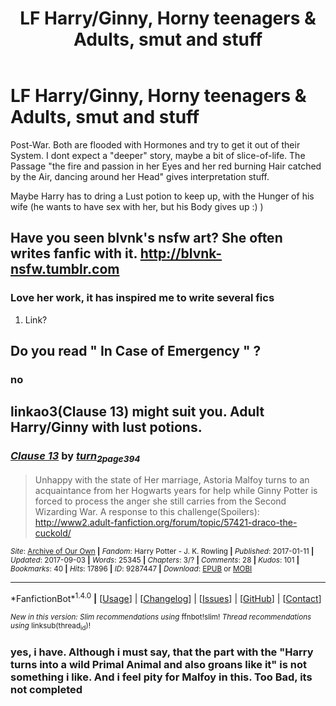 #+TITLE: LF Harry/Ginny, Horny teenagers & Adults, smut and stuff

* LF Harry/Ginny, Horny teenagers & Adults, smut and stuff
:PROPERTIES:
:Author: Atomstern
:Score: 1
:DateUnix: 1521892477.0
:DateShort: 2018-Mar-24
:FlairText: Request
:END:
Post-War. Both are flooded with Hormones and try to get it out of their System. I dont expect a "deeper" story, maybe a bit of slice-of-life. The Passage "the fire and passion in her Eyes and her red burning Hair catched by the Air, dancing around her Head" gives interpretation stuff.

Maybe Harry has to dring a Lust potion to keep up, with the Hunger of his wife (he wants to have sex with her, but his Body gives up :) )


** Have you seen blvnk's nsfw art? She often writes fanfic with it. [[http://blvnk-nsfw.tumblr.com]]
:PROPERTIES:
:Author: FloreatCastellum
:Score: 5
:DateUnix: 1521894017.0
:DateShort: 2018-Mar-24
:END:

*** Love her work, it has inspired me to write several fics
:PROPERTIES:
:Author: Pottermum
:Score: 2
:DateUnix: 1521895327.0
:DateShort: 2018-Mar-24
:END:

**** Link?
:PROPERTIES:
:Author: Hellstrike
:Score: 1
:DateUnix: 1521897004.0
:DateShort: 2018-Mar-24
:END:


** Do you read " In Case of Emergency " ?
:PROPERTIES:
:Author: HermanzLunge
:Score: 2
:DateUnix: 1521895581.0
:DateShort: 2018-Mar-24
:END:

*** no
:PROPERTIES:
:Author: Atomstern
:Score: 1
:DateUnix: 1521920038.0
:DateShort: 2018-Mar-25
:END:


** linkao3(Clause 13) might suit you. Adult Harry/Ginny with lust potions.
:PROPERTIES:
:Author: turn_2_page_394
:Score: 0
:DateUnix: 1521912277.0
:DateShort: 2018-Mar-24
:END:

*** [[http://archiveofourown.org/works/9287447][*/Clause 13/*]] by [[http://www.archiveofourown.org/users/turn_2_page_394/pseuds/turn_2_page_394][/turn_2_page_394/]]

#+begin_quote
  Unhappy with the state of Her marriage, Astoria Malfoy turns to an acquaintance from her Hogwarts years for help while Ginny Potter is forced to process the anger she still carries from the Second Wizarding War. A response to this challenge(Spoilers): http://www2.adult-fanfiction.org/forum/topic/57421-draco-the-cuckold/
#+end_quote

^{/Site/: [[http://www.archiveofourown.org/][Archive of Our Own]] *|* /Fandom/: Harry Potter - J. K. Rowling *|* /Published/: 2017-01-11 *|* /Updated/: 2017-09-03 *|* /Words/: 25345 *|* /Chapters/: 3/? *|* /Comments/: 28 *|* /Kudos/: 101 *|* /Bookmarks/: 40 *|* /Hits/: 17896 *|* /ID/: 9287447 *|* /Download/: [[http://archiveofourown.org/downloads/tu/turn_2_page_394/9287447/Clause%2013.epub?updated_at=1506529299][EPUB]] or [[http://archiveofourown.org/downloads/tu/turn_2_page_394/9287447/Clause%2013.mobi?updated_at=1506529299][MOBI]]}

--------------

*FanfictionBot*^{1.4.0} *|* [[[https://github.com/tusing/reddit-ffn-bot/wiki/Usage][Usage]]] | [[[https://github.com/tusing/reddit-ffn-bot/wiki/Changelog][Changelog]]] | [[[https://github.com/tusing/reddit-ffn-bot/issues/][Issues]]] | [[[https://github.com/tusing/reddit-ffn-bot/][GitHub]]] | [[[https://www.reddit.com/message/compose?to=tusing][Contact]]]

^{/New in this version: Slim recommendations using/ ffnbot!slim! /Thread recommendations using/ linksub(thread_id)!}
:PROPERTIES:
:Author: FanfictionBot
:Score: 2
:DateUnix: 1521912289.0
:DateShort: 2018-Mar-24
:END:


*** yes, i have. Although i must say, that the part with the "Harry turns into a wild Primal Animal and also groans like it" is not something i like. And i feel pity for Malfoy in this. Too Bad, its not completed
:PROPERTIES:
:Author: Atomstern
:Score: 1
:DateUnix: 1521920021.0
:DateShort: 2018-Mar-25
:END:
